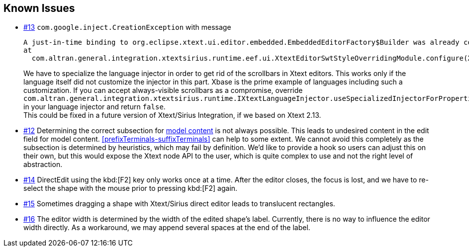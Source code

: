 == Known Issues

* link:https://gitlab.manatree.io/MDEAssets/XtextSiriusIntegration/issues/13[#13] `com.google.inject.CreationException` with message
+
----
A just-in-time binding to org.eclipse.xtext.ui.editor.embedded.EmbeddedEditorFactory$Builder was already configured on a parent injector.
at
  com.altran.general.integration.xtextsirius.runtime.eef.ui.XtextEditorSwtStyleOverridingModule.configure(XtextEditorSwtStyleOverridingModule.java:34)
----
+
We have to specialize the language injector in order to get rid of the scrollbars in Xtext editors.
This works only if the language itself did not customize the injector in this part.
Xbase is the prime example of languages including such a customization.
If you can accept always-visible scrollbars as a compromise, override `com.altran.general.integration.xtextsirius.runtime.IXtextLanguageInjector.useSpecializedInjectorForProperties()` in your language injector and return `false`. +
This could be fixed in a future version of Xtext/Sirius Integration, if we based on Xtext 2.13.

* link:https://gitlab.manatree.io/MDEAssets/XtextSiriusIntegration/issues/12[#12] Determining the correct subsection for <<model, model content>> is not always possible.
This leads to undesired content in the edit field for model content.
<<prefixTerminals-suffixTerminals>> can help to some extent.
We cannot avoid this completely as the subsection is determined by heuristics, which may fail by definition.
We'd like to provide a hook so users can adjust this on their own, but this would expose the Xtext node API to the user, which is quite complex to use and not the right level of abstraction.

* link:https://gitlab.manatree.io/MDEAssets/XtextSiriusIntegration/issues/14[#14] DirectEdit using the kbd:[F2] key only works once at a time.
After the editor closes, the focus is lost, and we have to re-select the shape with the mouse prior to pressing kbd:[F2] again.

* link:https://gitlab.manatree.io/MDEAssets/XtextSiriusIntegration/issues/15[#15] Sometimes dragging a shape with Xtext/Sirius direct editor leads to translucent rectangles.

* link:https://gitlab.manatree.io/MDEAssets/XtextSiriusIntegration/issues/16[#16] The editor width is determined by the width of the edited shape's label.
Currently, there is no way to influence the editor width directly.
As a workaround, we may append several spaces at the end of the label.

